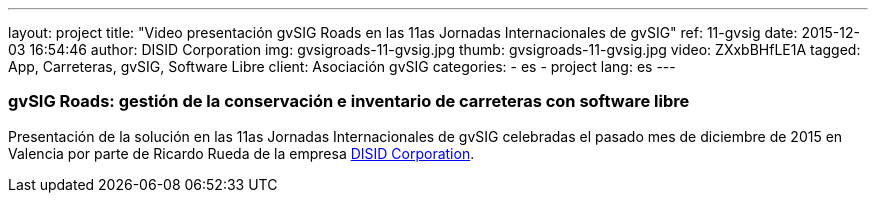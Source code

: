 ---
layout: project
title:  "Video presentación gvSIG Roads en las 11as Jornadas Internacionales de gvSIG"
ref: 11-gvsig
date: 2015-12-03 16:54:46
author: DISID Corporation
img: gvsigroads-11-gvsig.jpg
thumb: gvsigroads-11-gvsig.jpg
video: ZXxbBHfLE1A
tagged: App, Carreteras, gvSIG, Software Libre
client: Asociación gvSIG
categories:
  - es
  - project
lang: es
---

### gvSIG Roads: gestión de la conservación e inventario de carreteras con software libre

Presentación de la solución en las 11as Jornadas Internacionales de gvSIG
celebradas el pasado mes de diciembre de 2015 en Valencia
por parte de Ricardo Rueda de la empresa http://www.disid.com[DISID Corporation].
